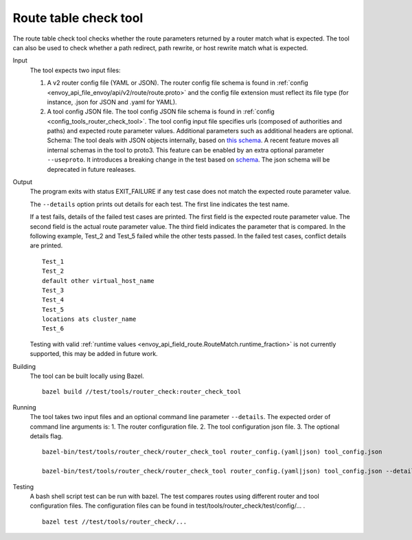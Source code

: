 .. _install_tools_route_table_check_tool:

Route table check tool
=======================

The route table check tool checks whether the route parameters returned by a router match what is expected.
The tool can also be used to check whether a path redirect, path rewrite, or host rewrite
match what is expected.

Input
  The tool expects two input files:

  1. A v2 router config file (YAML or JSON). The router config file schema is found in
     :ref:`config <envoy_api_file_envoy/api/v2/route/route.proto>` and the config file extension
     must reflect its file type (for instance, .json for JSON and .yaml for YAML).

  2. A tool config JSON file. The tool config JSON file schema is found in
     :ref:`config <config_tools_router_check_tool>`.
     The tool config input file specifies urls (composed of authorities and paths)
     and expected route parameter values. Additional parameters such as additional headers are optional.
     Schema: The tool deals with JSON objects internally, based on `this schema <https://github.com/envoyproxy/envoy/blob/master/test/tools/router_check/json/tool_config_schemas.cc>`_.
     A recent feature moves all internal schemas in the tool to proto3. This feature can be enabled by an extra optional parameter ``--useproto``.
     It introduces a breaking change in the test based on `schema <https://github.com/envoyproxy/envoy/blob/master/test/tools/router_check/validation.proto>`_.
     The json schema will be deprecated in future realeases.

Output
  The program exits with status EXIT_FAILURE if any test case does not match the expected route parameter
  value.

  The ``--details`` option prints out details for each test. The first line indicates the test name.

  If a test fails, details of the failed test cases are printed. The first field is the expected
  route parameter value. The second field is the actual route parameter value. The third field indicates
  the parameter that is compared. In the following example, Test_2 and Test_5 failed while the other tests
  passed. In the failed test cases, conflict details are printed. ::

    Test_1
    Test_2
    default other virtual_host_name
    Test_3
    Test_4
    Test_5
    locations ats cluster_name
    Test_6

  Testing with valid :ref:`runtime values <envoy_api_field_route.RouteMatch.runtime_fraction>` is not currently supported,
  this may be added in future work.

Building
  The tool can be built locally using Bazel. ::

    bazel build //test/tools/router_check:router_check_tool

Running
  The tool takes two input files and an optional command line parameter ``--details``. The
  expected order of command line arguments is:
  1. The router configuration file.
  2. The tool configuration json file.
  3. The optional details flag. ::

    bazel-bin/test/tools/router_check/router_check_tool router_config.(yaml|json) tool_config.json

    bazel-bin/test/tools/router_check/router_check_tool router_config.(yaml|json) tool_config.json --details

Testing
  A bash shell script test can be run with bazel. The test compares routes using different router and
  tool configuration files. The configuration files can be found in
  test/tools/router_check/test/config/... . ::

    bazel test //test/tools/router_check/...
  